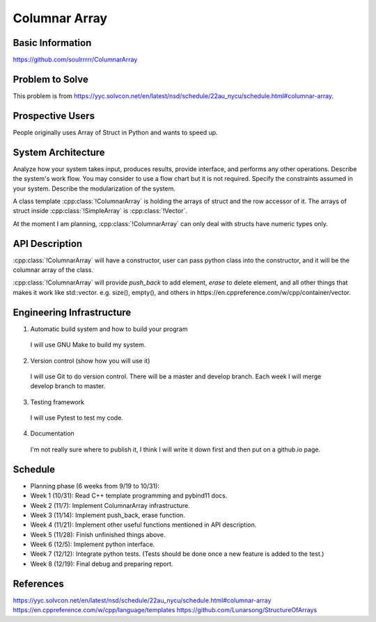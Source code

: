 ========================
Columnar Array
========================

Basic Information
=================

https://github.com/soulrrrrr/ColumnarArray

Problem to Solve
================

This problem is from https://yyc.solvcon.net/en/latest/nsd/schedule/22au_nycu/schedule.html#columnar-array.

Prospective Users
=================

People originally uses Array of Struct in Python and wants to speed up.

System Architecture
===================

Analyze how your system takes input, produces results, provide interface, and
performs any other operations.  Describe the system's work flow.  You may
consider to use a flow chart but it is not required.  Specify the constraints
assumed in your system.  Describe the modularization of the system.

A class template :cpp:class:`!ColumnarArray` is holding the arrays of struct
and the row accessor of it. The arrays of struct inside :cpp:class:`!SimpleArray`
is :cpp:class:`!Vector`.

At the moment I am planning, :cpp:class:`!ColumnarArray` can only deal with 
structs have numeric types only.

API Description
===============

:cpp:class:`!ColumnarArray` will have a constructor, user can pass python class
into the constructor, and it will be the columnar array of the class.

:cpp:class:`!ColumnarArray` will provide *push_back* to add element, *erase* to 
delete element, and all other things that makes it work like std::vector.
e.g. size(), empty(), and others in https://en.cppreference.com/w/cpp/container/vector.

Engineering Infrastructure
==========================

1. Automatic build system and how to build your program

  I will use GNU Make to build my system.

2. Version control (show how you will use it)

  I will use Git to do version control. There will be a master and
  develop branch. Each week I will merge develop branch to master.

3. Testing framework

  I will use Pytest to test my code.

4. Documentation

  I'm not really sure where to publish it, I think I will write it down
  first and then put on a github.io page.

Schedule
========

* Planning phase (6 weeks from 9/19 to 10/31):
* Week 1 (10/31): Read C++ template programming and pybind11 docs.
* Week 2 (11/7): Implement ColumnarArray infrastructure.
* Week 3 (11/14): Implement push_back, erase function.
* Week 4 (11/21): Implement other useful functions mentioned in API description.
* Week 5 (11/28): Finish unfinished things above.
* Week 6 (12/5): Implement python interface.
* Week 7 (12/12): Integrate python tests. (Tests should be done once
  a new feature is added to the test.)
* Week 8 (12/19): Final debug and preparing report.

References
==========

https://yyc.solvcon.net/en/latest/nsd/schedule/22au_nycu/schedule.html#columnar-array
https://en.cppreference.com/w/cpp/language/templates
https://github.com/Lunarsong/StructureOfArrays